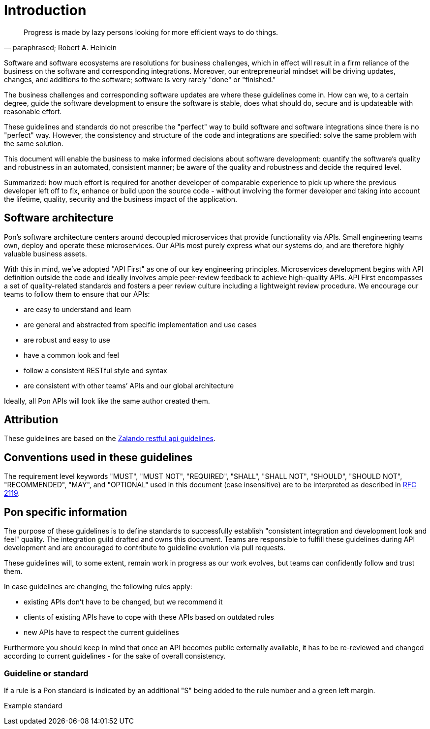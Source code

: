 [[introduction]]
= Introduction

[[heinlein-quote]]
[quote, paraphrased; Robert A. Heinlein]     
____
Progress is made by lazy persons looking for more efficient ways to do things.
____

Software and software ecosystems are resolutions for business challenges, which
in effect will result in a firm reliance of the business on the software and
corresponding integrations. Moreover, our entrepreneurial mindset will be
driving updates, changes, and additions to the software; software is very rarely
"done" or "finished."

The business challenges and corresponding software updates are where these
guidelines come in. How can we, to a certain degree, guide the software
development to ensure the software is stable, does what should do, secure and is
updateable with reasonable effort.

These guidelines and standards do not prescribe the "perfect" way to build
software and software integrations since there is no "perfect" way. However, the
consistency and structure of the code and integrations are specified: solve the
same problem with the same solution.

This document will enable the business to make informed decisions about software
development: quantify the software's quality and robustness in an automated,
consistent manner; be aware of the quality and robustness and decide the
required level.

Summarized: how much effort is required for another developer of comparable
experience to pick up where the previous developer left off to fix, enhance or
build upon the source code - without involving the former developer and taking
into account the lifetime, quality, security and the business impact of the
application. 


== Software architecture

Pon's software architecture centers around decoupled microservices that provide
functionality via APIs. Small engineering teams own, deploy and operate these
microservices. Our APIs most purely express what our systems do, and are
therefore highly valuable business assets.

With this in mind, we’ve adopted "API First" as one of our key engineering
principles. Microservices development begins with API definition outside the
code and ideally involves ample peer-review feedback to achieve high-quality
APIs. API First encompasses a set of quality-related standards and fosters a
peer review culture including a lightweight review procedure. We encourage our
teams to follow them to ensure that our APIs:

* are easy to understand and learn 
* are general and abstracted from specific implementation and use cases 
* are robust and easy to use 
* have a common look and feel 
* follow a consistent RESTful style and syntax 
* are consistent with other teams’ APIs and our global architecture

Ideally, all Pon APIs will look like the same author created them.

== Attribution

These guidelines are based on the link:https://github.com/zalando/restful-api-guidelines[Zalando restful api guidelines].

[[conventions-used-in-these-guidelines]]
== Conventions used in these guidelines

The requirement level keywords "MUST", "MUST NOT", "REQUIRED", "SHALL",
"SHALL NOT", "SHOULD", "SHOULD NOT", "RECOMMENDED", "MAY", and
"OPTIONAL" used in this document (case insensitive) are to be
interpreted as described in https://www.ietf.org/rfc/rfc2119.txt[RFC
2119].


[[pon-specific-information]]
== Pon specific information

The purpose of these guidelines is to define standards to successfully establish
"consistent integration and development look and feel" quality. The integration
guild drafted and owns this document. Teams are responsible to fulfill these
guidelines during API development and are encouraged to contribute to guideline
evolution via pull requests.

These guidelines will, to some extent, remain work in progress as our work
evolves, but teams can confidently follow and trust them.

In case guidelines are changing, the following rules apply:

* existing APIs don't have to be changed, but we recommend it 
* clients of existing APIs have to cope with these APIs based on outdated rules 
* new APIs have to respect the current guidelines

Furthermore you should keep in mind that once an API becomes public externally
available, it has to be re-reviewed and changed according to current guidelines
- for the sake of overall consistency.

[[guidelines-and-standards]]
=== Guideline or standard

If a rule is a Pon standard is indicated by an additional "S" being added to the
rule number and a green left margin.

pass:[<div class="rule-standard">]
Example standard
pass:[</div>]